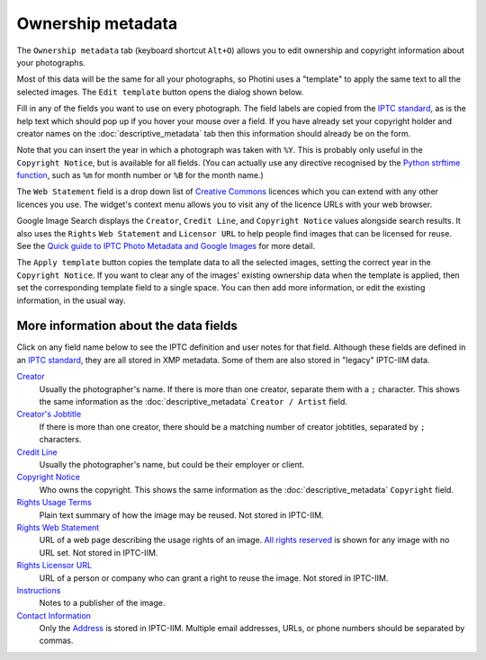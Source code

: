 .. This is part of the Photini documentation.
   Copyright (C)  2021-22  Jim Easterbrook.
   See the file ../DOC_LICENSE.txt for copying condidions.

Ownership metadata
==================

The ``Ownership metadata`` tab (keyboard shortcut ``Alt+O``) allows you to edit ownership and copyright information about your photographs.

.. image:: ../images/screenshot_200.png

Most of this data will be the same for all your photographs, so Photini uses a "template" to apply the same text to all the selected images.
The ``Edit template`` button opens the dialog shown below.

.. image:: ../images/screenshot_201.png

Fill in any of the fields you want to use on every photograph.
The field labels are copied from the `IPTC standard`_, as is the help text which should pop up if you hover your mouse over a field.
If you have already set your copyright holder and creator names on the :doc:`descriptive_metadata` tab then this information should already be on the form.

.. image:: ../images/screenshot_202.png

Note that you can insert the year in which a photograph was taken with ``%Y``.
This is probably only useful in the ``Copyright Notice``, but is available for all fields.
(You can actually use any directive recognised by the `Python strftime function`_, such as ``%m`` for month number or ``%B`` for the month name.)

.. image:: ../images/screenshot_203.png

The ``Web Statement`` field is a drop down list of `Creative Commons`_ licences which you can extend with any other licences you use.
The widget's context menu allows you to visit any of the licence URLs with your web browser.

Google Image Search displays the ``Creator``, ``Credit Line``, and ``Copyright Notice`` values alongside search results.
It also uses the ``Rights`` ``Web Statement`` and ``Licensor URL`` to help people find images that can be licensed for reuse.
See the `Quick guide to IPTC Photo Metadata and Google Images`_ for more detail.

.. image:: ../images/screenshot_204.png

The ``Apply template`` button copies the template data to all the selected images, setting the correct year in the ``Copyright Notice``.
If you want to clear any of the images' existing ownership data when the template is applied, then set the corresponding template field to a single space.
You can then add more information, or edit the existing information, in the usual way.

More information about the data fields
^^^^^^^^^^^^^^^^^^^^^^^^^^^^^^^^^^^^^^

Click on any field name below to see the IPTC definition and user notes for that field.
Although these fields are defined in an `IPTC standard`_, they are all stored in XMP metadata.
Some of them are also stored in "legacy" IPTC-IIM data.

`Creator <http://www.iptc.org/std/photometadata/specification/IPTC-PhotoMetadata#creator>`_
  Usually the photographer's name.
  If there is more than one creator, separate them with a ``;`` character.
  This shows the same information as the :doc:`descriptive_metadata` ``Creator / Artist`` field.
`Creator's Jobtitle <http://www.iptc.org/std/photometadata/specification/IPTC-PhotoMetadata#creators-jobtitle>`_
  If there is more than one creator, there should be a matching number of creator jobtitles, separated by ``;`` characters.
`Credit Line <http://www.iptc.org/std/photometadata/specification/IPTC-PhotoMetadata#credit-line>`_
  Usually the photographer's name, but could be their employer or client.
`Copyright Notice <http://www.iptc.org/std/photometadata/specification/IPTC-PhotoMetadata#copyright-notice>`_
  Who owns the copyright.
  This shows the same information as the :doc:`descriptive_metadata` ``Copyright`` field.
`Rights Usage Terms <http://www.iptc.org/std/photometadata/specification/IPTC-PhotoMetadata#rights-usage-terms>`_
  Plain text summary of how the image may be reused.
  Not stored in IPTC-IIM.
`Rights Web Statement <http://www.iptc.org/std/photometadata/specification/IPTC-PhotoMetadata#web-statement-of-rights>`_
  URL of a web page describing the usage rights of an image.
  `All rights reserved`_ is shown for any image with no URL set.
  Not stored in IPTC-IIM.
`Rights Licensor URL <http://www.iptc.org/std/photometadata/specification/IPTC-PhotoMetadata#licensor>`_
  URL of a person or company who can grant a right to reuse the image.
  Not stored in IPTC-IIM.
`Instructions <http://www.iptc.org/std/photometadata/specification/IPTC-PhotoMetadata#instructions>`_
  Notes to a publisher of the image.
`Contact Information <http://www.iptc.org/std/photometadata/specification/IPTC-PhotoMetadata#creators-contact-info>`_
  Only the `Address <http://www.iptc.org/std/photometadata/specification/IPTC-PhotoMetadata#address>`_ is stored in IPTC-IIM.
  Multiple email addresses, URLs, or phone numbers should be separated by commas.

.. _All rights reserved: https://en.wikipedia.org/wiki/All_rights_reserved
.. _Creative Commons: https://creativecommons.org/licenses/
.. _IPTC standard:
    http://www.iptc.org/std/photometadata/specification/IPTC-PhotoMetadata
.. _Python strftime function:
    https://docs.python.org/3.6/library/datetime.html#strftime-strptime-behavior
.. _Quick guide to IPTC Photo Metadata and Google Images:
    https://iptc.org/standards/photo-metadata/quick-guide-to-iptc-photo-metadata-and-google-images/
